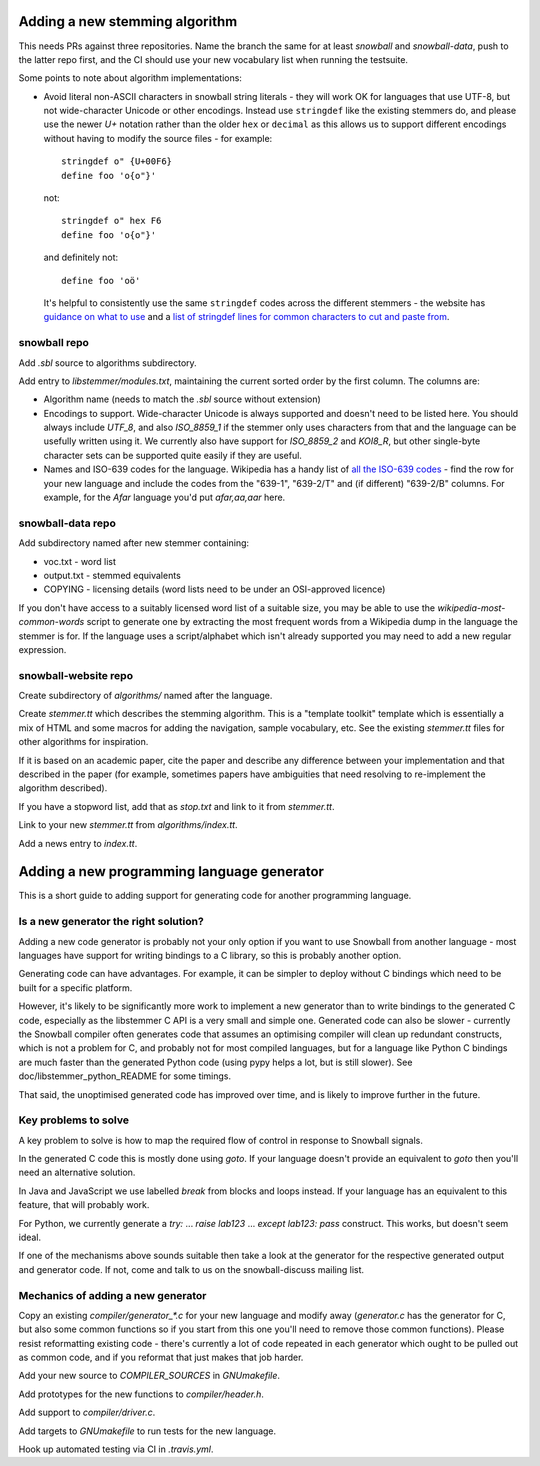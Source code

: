 Adding a new stemming algorithm
===============================

This needs PRs against three repositories.  Name the branch the same for
at least `snowball` and `snowball-data`, push to the latter repo first, and the
CI should use your new vocabulary list when running the testsuite.

Some points to note about algorithm implementations:

* Avoid literal non-ASCII characters in snowball string literals - they will
  work OK for languages that use UTF-8, but not wide-character Unicode or other
  encodings.  Instead use ``stringdef`` like the existing stemmers do, and
  please use the newer `U+` notation rather than the older ``hex`` or
  ``decimal`` as this allows us to support different encodings without having
  to modify the source files - for example::

    stringdef o" {U+00F6}
    define foo 'o{o"}'

  not::

    stringdef o" hex F6
    define foo 'o{o"}'

  and definitely not::

    define foo 'oö'

  It's helpful to consistently use the same ``stringdef`` codes across the
  different stemmers - the website has `guidance on what to use
  <https://snowballstem.org/codesets/guide.html>`_ and a `list of stringdef
  lines for common characters to cut and paste from
  <https://snowballstem.org/codesets/latin-stringdef-list.txt>`_.

snowball repo
-------------

Add `.sbl` source to algorithms subdirectory.

Add entry to `libstemmer/modules.txt`, maintaining the current sorted order by
the first column.  The columns are:

* Algorithm name (needs to match the `.sbl` source without extension)
* Encodings to support.  Wide-character Unicode is always supported
  and doesn't need to be listed here.  You should always include `UTF_8`, and
  also `ISO_8859_1` if the stemmer only uses characters from that and the
  language can be usefully written using it.  We currently also have support
  for `ISO_8859_2` and `KOI8_R`, but other single-byte character sets can be
  supported quite easily if they are useful.
* Names and ISO-639 codes for the language.  Wikipedia has a handy list of `all
  the ISO-639 codes <https://en.wikipedia.org/wiki/List_of_ISO_639-1_codes>`_ -
  find the row for your new language and include the codes from the "639-1",
  "639-2/T" and (if different) "639-2/B" columns.  For example, for the `Afar`
  language you'd put `afar,aa,aar` here.

snowball-data repo
------------------

Add subdirectory named after new stemmer containing:

* voc.txt - word list
* output.txt - stemmed equivalents
* COPYING - licensing details (word lists need to be under an OSI-approved
  licence)

If you don't have access to a suitably licensed word list of a suitable size,
you may be able to use the `wikipedia-most-common-words` script to generate
one by extracting the most frequent words from a Wikipedia dump in the
language the stemmer is for.  If the language uses a script/alphabet which
isn't already supported you may need to add a new regular expression.

snowball-website repo
---------------------

Create subdirectory of `algorithms/` named after the language.

Create `stemmer.tt` which describes the stemming algorithm.  This is a
"template toolkit" template which is essentially a mix of HTML and some
macros for adding the navigation, sample vocabulary, etc.  See the
existing `stemmer.tt` files for other algorithms for inspiration.

If it is based on an academic paper, cite the paper and describe any difference
between your implementation and that described in the paper (for example,
sometimes papers have ambiguities that need resolving to re-implement the
algorithm described).

If you have a stopword list, add that as `stop.txt` and link to it from
`stemmer.tt`.

Link to your new `stemmer.tt` from `algorithms/index.tt`.

Add a news entry to `index.tt`.

.. FIXME: Also needs adding for the online demo.

Adding a new programming language generator
===========================================

This is a short guide to adding support for generating code for another
programming language.

Is a new generator the right solution?
--------------------------------------

Adding a new code generator is probably not your only option if you want
to use Snowball from another language - most languages have support for
writing bindings to a C library, so this is probably another option.

Generating code can have advantages.  For example, it can be simpler to
deploy without C bindings which need to be built for a specific platform.

However, it's likely to be significantly more work to implement a new generator
than to write bindings to the generated C code, especially as the libstemmer
C API is a very small and simple one.  Generated code can also be slower -
currently the Snowball compiler often generates code that assumes an optimising
compiler will clean up redundant constructs, which is not a problem for C, and
probably not for most compiled languages, but for a language like Python C
bindings are much faster than the generated Python code (using pypy helps a
lot, but is still slower).  See doc/libstemmer_python_README for some timings.

That said, the unoptimised generated code has improved over time, and is likely
to improve further in the future.

Key problems to solve
---------------------

A key problem to solve is how to map the required flow of control in response
to Snowball signals.

In the generated C code this is mostly done using `goto`.  If your language
doesn't provide an equivalent to `goto` then you'll need an alternative
solution.

In Java and JavaScript we use labelled `break` from blocks and loops
instead.  If your language has an equivalent to this feature, that will
probably work.

For Python, we currently generate a `try:` ... `raise lab123` ...
`except lab123: pass` construct.  This works, but doesn't seem ideal.

If one of the mechanisms above sounds suitable then take a look at the
generator for the respective generated output and generator code.  If
not, come and talk to us on the snowball-discuss mailing list.

Mechanics of adding a new generator
-----------------------------------

Copy an existing `compiler/generator_*.c` for your new language and modify
away (`generator.c` has the generator for C, but also some common functions
so if you start from this one you'll need to remove those common functions).
Please resist reformatting existing code - there's currently a lot of code
repeated in each generator which ought to be pulled out as common code, and
if you reformat that just makes that job harder.

Add your new source to `COMPILER_SOURCES` in `GNUmakefile`.

Add prototypes for the new functions to `compiler/header.h`.

Add support to `compiler/driver.c`.

Add targets to `GNUmakefile` to run tests for the new language.

Hook up automated testing via CI in `.travis.yml`.
